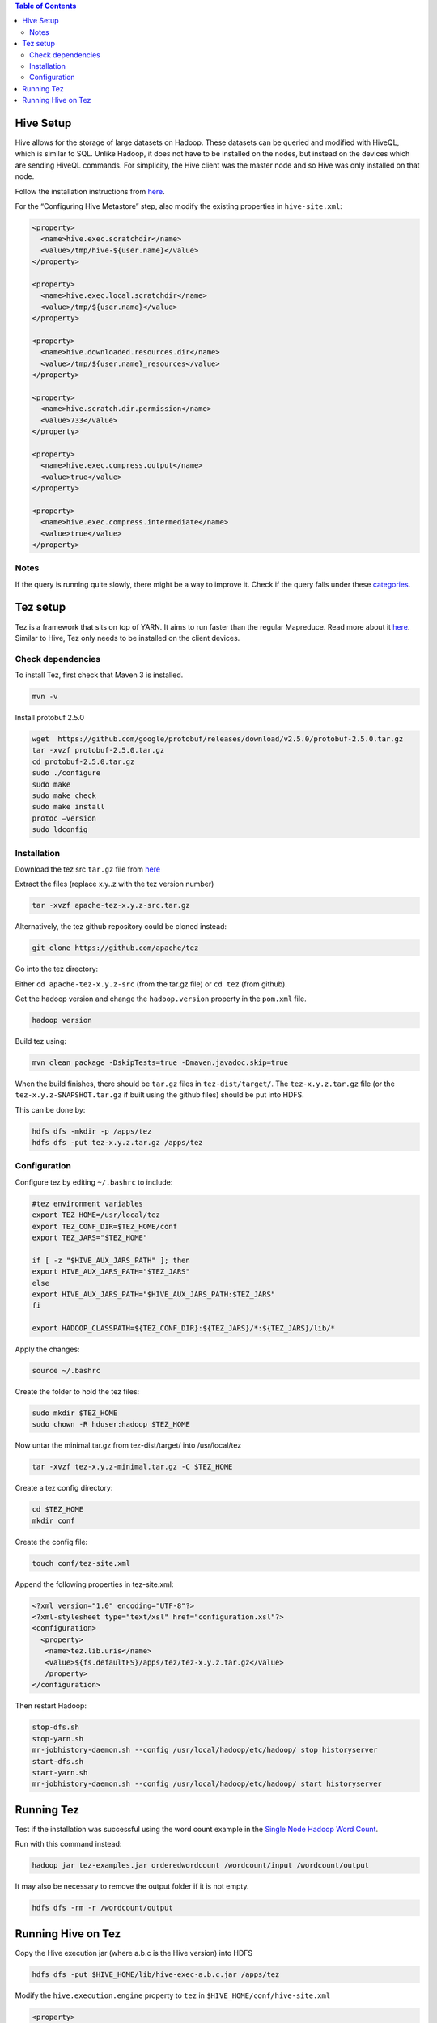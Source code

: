 .. contents:: Table of Contents
  :depth: 2

==========
Hive Setup
==========
Hive allows for the storage of large datasets on Hadoop. These datasets can be queried and modified with HiveQL, which is similar to SQL. Unlike Hadoop, it does not have to be installed on the nodes, but instead on the devices which are sending HiveQL commands. For simplicity, the Hive client was the master node and so Hive was only installed on that node.

Follow the installation instructions from `here <http://www.bogotobogo.com/Hadoop/BigData_hadoop_Hive_Install_On_Ubuntu_16_04.php>`_. 

For the “Configuring Hive Metastore” step, also modify the existing properties in ``hive-site.xml``:

.. code:: xml
  
  <property>
    <name>hive.exec.scratchdir</name>
    <value>/tmp/hive-${user.name}</value> 
  </property>

  <property>
    <name>hive.exec.local.scratchdir</name>
    <value>/tmp/${user.name}</value> 
  </property>
  
  <property>
    <name>hive.downloaded.resources.dir</name>
    <value>/tmp/${user.name}_resources</value> 
  </property>

  <property>
    <name>hive.scratch.dir.permission</name> 
    <value>733</value>
  </property>

  <property>
    <name>hive.exec.compress.output</name>
    <value>true</value>
  </property>

  <property>
    <name>hive.exec.compress.intermediate</name>
    <value>true</value>
  </property>

Notes
------
If the query is running quite slowly, there might be a way to improve it. Check if the query falls under these `categories <https://docs.treasuredata.com/articles/performance-tuning>`_.  

=========
Tez setup
=========
Tez is a framework that sits on top of YARN. It aims to run faster than the regular Mapreduce. Read more about it `here <https://hortonworks.com/apache/tez/>`_. Similar to Hive, Tez only needs to be installed on the client devices. 

Check dependencies
------------------
To install Tez, first check that Maven 3 is installed.

.. code:: bash

  mvn -v

Install protobuf 2.5.0

.. code:: bash

  wget  https://github.com/google/protobuf/releases/download/v2.5.0/protobuf-2.5.0.tar.gz
  tar -xvzf protobuf-2.5.0.tar.gz 
  cd protobuf-2.5.0.tar.gz
  sudo ./configure
  sudo make
  sudo make check
  sudo make install
  protoc –version
  sudo ldconfig

Installation
-------------
Download the tez src ``tar.gz`` file from `here <https://tez.apache.org/releases/>`_

Extract the files (replace x.y..z with the tez version number)

.. code:: bash

  tar -xvzf apache-tez-x.y.z-src.tar.gz

Alternatively, the tez github repository could be cloned instead:

.. code:: bash

  git clone https://github.com/apache/tez 

Go into the tez directory:

Either ``cd apache-tez-x.y.z-src`` (from the tar.gz file) or ``cd tez`` (from github). 

Get the hadoop version and change the ``hadoop.version`` property in the ``pom.xml`` file.

.. code:: bash

  hadoop version

Build tez using:

.. code:: bash

  mvn clean package -DskipTests=true -Dmaven.javadoc.skip=true

When the build finishes, there should be ``tar.gz`` files in ``tez-dist/target/``. The ``tez-x.y.z.tar.gz`` file (or the ``tez-x.y.z-SNAPSHOT.tar.gz`` if built using the github files) should be put into HDFS.

This can be done by:

.. code:: bash

  hdfs dfs -mkdir -p /apps/tez
  hdfs dfs -put tez-x.y.z.tar.gz /apps/tez

Configuration
--------------
Configure tez by editing ``~/.bashrc`` to include:

.. code:: bash

  #tez environment variables
  export TEZ_HOME=/usr/local/tez
  export TEZ_CONF_DIR=$TEZ_HOME/conf
  export TEZ_JARS="$TEZ_HOME"

  if [ -z "$HIVE_AUX_JARS_PATH" ]; then
  export HIVE_AUX_JARS_PATH="$TEZ_JARS"
  else
  export HIVE_AUX_JARS_PATH="$HIVE_AUX_JARS_PATH:$TEZ_JARS"
  fi

  export HADOOP_CLASSPATH=${TEZ_CONF_DIR}:${TEZ_JARS}/*:${TEZ_JARS}/lib/*

Apply the changes:

.. code:: bash

  source ~/.bashrc
  
Create the folder to hold the tez files:

.. code:: bash

  sudo mkdir $TEZ_HOME
  sudo chown -R hduser:hadoop $TEZ_HOME

Now untar the minimal.tar.gz from tez-dist/target/ into /usr/local/tez

.. code:: bash

  tar -xvzf tez-x.y.z-minimal.tar.gz -C $TEZ_HOME

Create a tez config directory:

.. code:: bash

  cd $TEZ_HOME
  mkdir conf

Create the config file:

.. code:: bash

  touch conf/tez-site.xml

Append the following properties in tez-site.xml:

.. code:: xml

  <?xml version="1.0" encoding="UTF-8"?>
  <?xml-stylesheet type="text/xsl" href="configuration.xsl"?>
  <configuration>
    <property>
     <name>tez.lib.uris</name>
     <value>${fs.defaultFS}/apps/tez/tez-x.y.z.tar.gz</value>
     /property>
  </configuration>

Then restart Hadoop:

.. code:: bash

  stop-dfs.sh
  stop-yarn.sh
  mr-jobhistory-daemon.sh --config /usr/local/hadoop/etc/hadoop/ stop historyserver
  start-dfs.sh
  start-yarn.sh
  mr-jobhistory-daemon.sh --config /usr/local/hadoop/etc/hadoop/ start historyserver

===========
Running Tez
===========
Test if the installation was successful using the word count example in the `Single Node Hadoop Word Count <docs/4_1_single_node_hadoop.rst#running-word-count>`_. 

Run with this command instead:

.. code:: bash

  hadoop jar tez-examples.jar orderedwordcount /wordcount/input /wordcount/output

It may also be necessary to remove the output folder if it is not empty.

.. code:: bash

  hdfs dfs -rm -r /wordcount/output

====================
Running Hive on Tez
====================
Copy the Hive execution jar (where a.b.c is the Hive version) into HDFS

.. code:: bash

  hdfs dfs -put $HIVE_HOME/lib/hive-exec-a.b.c.jar /apps/tez
Modify the ``hive.execution.engine`` property to ``tez`` in ``$HIVE_HOME/conf/hive-site.xml``

.. code:: xml

  <property>
    <name>hive.execution.engine</name>
    <value>tez</value>
  </property>

If you want to go back to using Mapreduce, change the property above to ``mr`` and remove the ``HADOOP_CLASSPATH`` environment variable.

.. code:: bash

  export HADOOP_CLASSPATH=""
